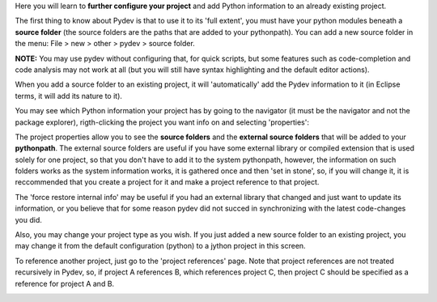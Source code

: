 Here you will learn to **further configure your project** and add Python information to an already existing project.


The first thing to know about Pydev is that to use it to its 'full extent',
you must have your python modules beneath a **source folder** (the source
folders are the paths that are added to your pythonpath). 
You can add a new source folder in the menu: File > new > other > pydev > source folder.

**NOTE:** You may use pydev without configuring that, for quick scripts, but some features such as code-completion and code analysis may not
work at all (but you will still have syntax highlighting and the default editor actions).

.. image:: images/new_source_folder.png
   :class: snap
   :align: center

When you add a source folder to an existing project, it will 'automatically' add the Pydev information to it (in Eclipse terms, it will add 
its nature to it).


You may see which Python information your project has by going to the navigator (it must be the navigator and not the package explorer), rigth-clicking
the project you want info on and selecting 'properties':


.. image:: images/navigator_rigth_click.png
   :class: snap
   :align: center

The project properties allow you to see the **source folders** and the **external source folders** that will be added to 
your **pythonpath**. The external source folders are useful if you have some external library or compiled extension that is used
solely for one project, so that you don't have to add it to the system pythonpath, however, the information on such folders works as
the system information works, it is gathered once and then 'set in stone', so, if you will change it, it is reccommended that you 
create a project for it and make a project reference to that project.


.. image:: images/project_properties.png
   :class: snap
   :align: center

The 'force restore internal info' may be useful if you had an external library that changed and just want to update its information, or
you believe that for some reason pydev did not succed in synchronizing with the latest code-changes you did.


Also, you may change your project type as you wish. If you just added a new source folder to an existing project, you may change it from the
default configuration (python) to a jython project in this screen.

.. image:: images/project_type.png
   :class: snap
   :align: center

To reference another project, just go to the 'project references' page. Note that project references are not treated 
recursively in Pydev, so, if project A references B, which references project C, then project C should be specified
as a reference for project A and B.

.. image:: images/project_refs2.png
   :class: snap
   :align: center

